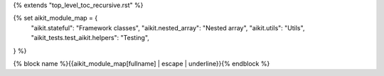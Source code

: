 {% extends "top_level_toc_recursive.rst" %}

{% set aikit_module_map = {
    "aikit.stateful": "Framework classes",
    "aikit.nested_array": "Nested array",
    "aikit.utils": "Utils",
    "aikit_tests.test_aikit.helpers": "Testing",
} %}

{% block name %}{{aikit_module_map[fullname] | escape | underline}}{% endblock %}
